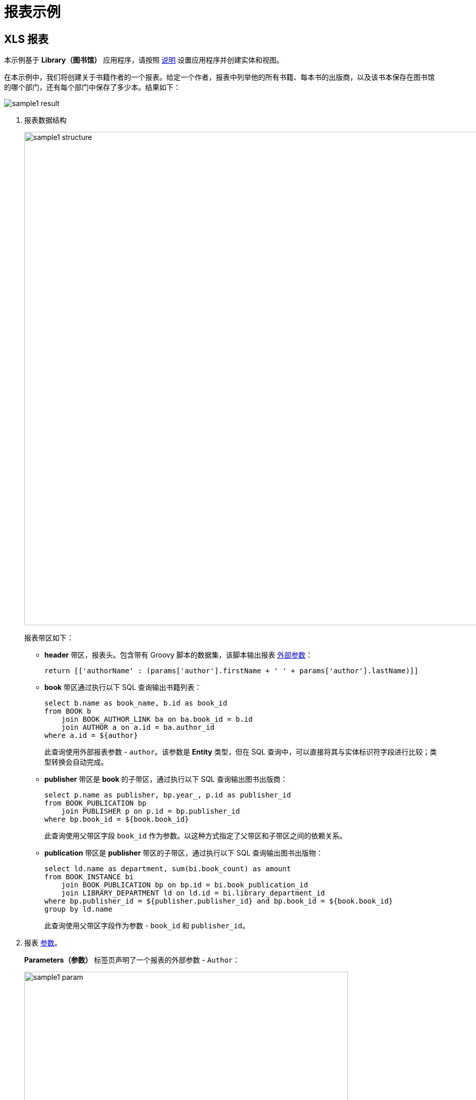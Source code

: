 [[examples]]
= 报表示例

[[example_xls]]
== XLS 报表

本示例基于 *Library（图书馆）* 应用程序，请按照 xref:getting-started.adoc#project_setup_report[说明] 设置应用程序并创建实体和视图。

在本示例中，我们将创建关于书籍作者的一个报表。给定一个作者，报表中列举他的所有书籍、每本书的出版商，以及该书本保存在图书馆的哪个部门，还有每个部门中保存了多少本。结果如下：

image::sample1_result.png[align="center"]

. 报表数据结构
+
--
image::sample1-structure.png[align="center",width="977"]

报表带区如下：

* *header* 带区，报表头。包含带有 Groovy 脚本的数据集，该脚本输出报表 xref:creation/parameters.adoc[外部参数]：
+
[source, groovy,indent=0]
----
return [['authorName' : (params['author'].firstName + ' ' + params['author'].lastName)]]
----

* *book* 带区通过执行以下 SQL 查询输出书籍列表：
+
[source,sql,indent=0]
----
select b.name as book_name, b.id as book_id
from BOOK b
    join BOOK_AUTHOR_LINK ba on ba.book_id = b.id
    join AUTHOR a on a.id = ba.author_id
where a.id = ${author}
----
+
此查询使用外部报表参数 - `author`。该参数是 *Entity* 类型，但在 SQL 查询中，可以直接将其与实体标识符字段进行比较；类型转换会自动完成。

* *publisher* 带区是 *book* 的子带区，通过执行以下 SQL 查询输出图书出版商：
+
[source,sql,indent=0]
----
select p.name as publisher, bp.year_, p.id as publisher_id
from BOOK_PUBLICATION bp
    join PUBLISHER p on p.id = bp.publisher_id
where bp.book_id = ${book.book_id}
----
+
此查询使用父带区字段 `++book_id++` 作为参数。以这种方式指定了父带区和子带区之间的依赖关系。

* *publication* 带区是 *publisher* 带区的子带区，通过执行以下 SQL 查询输出图书出版物：
+
[source,sql,indent=0]
----
select ld.name as department, sum(bi.book_count) as amount
from BOOK_INSTANCE bi
    join BOOK_PUBLICATION bp on bp.id = bi.book_publication_id
    join LIBRARY_DEPARTMENT ld on ld.id = bi.library_department_id
where bp.publisher_id = ${publisher.publisher_id} and bp.book_id = ${book.book_id}
group by ld.name
----
+
此查询使用父带区字段作为参数 - `++book_id++` 和 `++publisher_id++`。
--

. 报表 xref:creation/parameters.adoc[参数]。
+
*Parameters（参数）* 标签页声明了一个报表的外部参数 - `Author`：
+
image::sample1-param.png[align="center",width="642"]
+
运行报表时，用户必须输入此参数。书籍作者是通过应用程序中的 `Author.list` 视图进行选择的。

. 报表 xref:creation/templates.adoc#template_xls[模板]。
+
*Templates（模板）* 标签页包含一个 XLS 模板，从 link:{attachmentsdir}/BooksByAuthor.xls[BooksByAuthor.xls] 加载。
+
image::sample1-template.png[align="center",width="642"]

可以从 *Reports（报表）* -> *Run Report（运行报表）* 视图运行该报表。

[[crosstab_xls]]
== 交叉报表

本示例基于 *Library（图书馆）* 应用程序，请按照 xref:getting-started.adoc#project_setup_report[说明] 设置应用程序并创建实体和视图。

本示例中，我们将创建一个图书馆部门的交叉报表，列举图书馆每个部门每个月买多少本书。报表内容会向水平和垂直方向填充，并为每个部门计算每个月的数量：

image::crosstab_result.png[align="center"]

创建交叉报表时，请在报表详情视图的 xref:creation/bands.adoc[区域] 标签页上选择 *Crosstab（双向）* 带区方向。选择此方向将自动添加三个数据集：

. `<band_name>`*_dynamic_header* - 这个数据集的数据将向右复制，类似于包含表格列标题的垂直带区。

. `<band_name>`*_master_data* - 这个数据集的数据向下复制，类似于包含表格行标题的水平带区。

. `<band_name>` - 与其所属带区名称相同的数据集，是实现单元格矩阵的主内容带区。

这些数据集可以是任何支持的数据集类型：xref:creation/bands.adoc#structure_sql[SQL]、xref:creation/bands.adoc#structure_jpql[JPQL]、xref:creation/bands.adoc#structure_groovy[Groovy] 等。

例如，对于 *Library* 示例程序中 `BookInstance` 实体的交叉报表具有下列结构：

image::crosstab-structure.png[align="center",width="1145"]

. 报表数据 xref:creation/bands.adoc[结构]。有三个数据集：
+
* `bi_dynamic_header` 数据集将返回月份的名称：
+
[source, groovy,indent=0]
----
import java.text.DateFormatSymbols

List result = new ArrayList()
DateFormatSymbols dateFormatSymbols = DateFormatSymbols.getInstance(Locale.ENGLISH)
for (i in 0..dateFormatSymbols.months.length - 1) {
    result.add(["header_id" : i + 1, "month_name" : dateFormatSymbols.months[i]])
}
return result
----
+
* `bi_master_data` 数据集返回用户选择的图书馆部门的名称和 ID，这些数据以 xref:creation/parameters.adoc[外部报表参数] 的形式提供：
+
[source, sql,indent=0]
----
select name as name, id as department_id
from LIBRARY_DEPARTMENT
where id in (${selected_departments})
----
+
* `bi` 数据集为矩阵单元格提供数据，数据内容为部门每月购进的书本总数。使用 `bi_master_data@department_id`（部门 ID）作为单元格的垂直坐标，使用 `bi_dynamic_header@header_id`（月份名称）作为单元格的水平坐标，并用 `amount` 值填充对应的矩阵单元格。
+
在下面的示例中，报表还有两个外部参数：`start_date` 和 `end_date` 用于定义书籍实例创建日期的范围。最好使用 xref:creation/parameters.adoc#validation[交叉参数验证] 来确保参数值在合理的范围。
+
[source, sql,indent=0]
----
select bi.library_department_id as bi_master_data@department_id,
       month(bi.created_date) as bi_dynamic_header@header_id,
       sum(bi.book_count) as "amount"
from BOOK_INSTANCE bi
where bi.created_date >= ${start_date} and bi.created_date<= ${end_date}
and bi.library_department_id in (${bi_master_data@department_id})
and month(bi.created_date) in (${bi_dynamic_header@header_id})
group by bi.library_department_id,month(bi.created_date)
order by bi.library_department_id,month(bi.created_date)
----

. 报表 xref:creation/parameters.adoc[参数]。
+
*Parameters（参数）* 标签页包含声明的 3 个报表外部参数 - `selected_departments`，`start_date`，`end_date`：
+
image::crosstab-external-params.png[align="center",width="819"]
+
当运行报表时，用户需要输入这些参数。可以通过应用程序的 `LibraryDepartment.list` 视图选取部门。

. 报表 xref:creation/templates.adoc[模板]。
+
可以使用 *Microsoft Office* 或 *LibreOffice* 创建 XLS 报表模板。
+
模板示例：link:{attachmentsdir}/DepartmentBooks.xls[DepartmentBooks.xls]，垂直方向上输出 `Departments`，水平方向输出按月份统计的书籍数量。
+
报表模板包含交叉带区的所有三个数据集对应的 xref:creation/templates.adoc#template_xls_regions[命名区域] 以及列标题的命名区域： `<band_name>_header`。在这个例子中，是 `bi_header`。

可以在通用报表列表视图 *Reports（报表）-> *Run Reports（运行报表）* 运行。

// [[example_jasper]]
// == JasperReports 报表
// 本示例基于 *Library（图书馆）* 应用程序，请按照 xref:getting-started.adoc#project_setup_report[说明] 设置应用程序并创建实体和视图。

// 本示例中，我们将创建一个 JRXML 报表展示某个部门内图书出版物的列表：

// .报表结果
// image::sample_jasper_result.png[align="center"]

// . xref:creation/data-structure.adoc[报表数据结构]。
// +
// --
// .报表数据结构
// image::sample_jasper_structure.png[align="center"]

// 数据带区：

// * *Header* band - 报表头。包含 Groovy 脚本的数据集，该脚本输出报表 xref:creation/parameter-and-format.adoc#parameters[外部参数] 值：
// +
// [source, groovy,indent=0]
// ----
// [['library_department_name' : params['library_department'].name]]
// ----

// * *Data* 带区通过运行以下 Groovy 脚本输出书籍实例的列表，外部输入参数为部门：
// +
// [source, groovy,indent=0]
// ----
// include::example$/ex2/src/main/resources/reports/ex2/docrefs/sample_jasper.groovy[]
// ----
// +
// 此查询使用外部报表参数 - `library_department`。这个参数是 *Entity* 类型，但可以直接将其与实体标识符字段进行比较，类型转换会自动完成。
// --

// . 报表 xref:creation/parameter-and-format.adoc[参数]。
// +
// *Parameters and Formats（参数和格式）* 标签页包含一个声明的报表外部参数 - `Department`：
// +
// .报表参数
// image::sample_jasper_paramters.png[align="center"]
// +
// 运行报表时，用户必须输入此参数。部门是通过应用程序中的 `jmxrpr_LibraryDepartment.browse` 视图选择的。

// . 报表 xref:creation/templates.adoc#template_jasper[模板]。
// +
// --
// 新建 JRXML 文件或者下载 link:{attachmentsdir}/BookAvailability.jrxml[BookAvailability.jrxml]，该文件包含下列内容：

// [source, xml,indent=0]
// .BookAvailability.jrxml
// ----
// include::example$/ex2/src/main/resources/reports/ex2/docrefs/BookAvailability.jrxml[]
// ----

// 这个模板中的表格与子数据集绑定。`title` 元素直接使用 *Header* 区数据。可以在 JasperReports 可视化设计器中打开模板文件来查看报表布局。

// 将新模板上传到应用程序，选择任何一种输出类型，并将其设置为默认值：

// .报表模板
// image::sample_jasper_template.png[align="center"]
// --

// 可以在通用报表列表视图 *Reports（报表）-> *Run Reports（运行报表）* 运行。

// [[example_html]]
// == HTML/PDF 报表（分页/页眉页脚）

// 本示例基于 *Library（图书馆）* 应用程序，请按照 xref:getting-started.adoc#project_setup_report[说明] 设置应用程序并创建实体和视图。

// 在本示例中，我们希望创建一个关于书籍简介的报表：使用横向展示，每页带有页码、页眉和页脚，并使用特殊的 CSS 规则和属性进行配置。输出格式是 HTML 导出为 PDF：

// .报表结果
// image::example_html_result.png[align="center"]

// . 报表数据 xref:creation/data-structure.adoc[结构]
// +
// --
// 创建一个没有参数的简易报表。使用 JPQL 查询所有书籍实体的本地属性：`name` 和 `summary`。

// .报表数据结构
// image::example_html_structure.png[align="center"]
// --

// . 报表 xref:creation/templates.adoc#template_html[模板]。

// +
// --
// 现在创建报表模板文件。在这里定义页眉和页脚块，页眉和页脚会在每页 PDF 都打印。此外，需要使用特殊的 `page-break-before:always` CSS 属性，在每个书籍信息块之前生成分页符。

// 如下所示，使用 *FreeMarker* 语法将数据插入到模板中。完整的 FreeMarker 请参阅： https://freemarker.apache.org/docs/[文档^]。

// [source, html,indent=0]
// ----
// include::example$/ex2/src/main/resources/reports/ex2/docrefs/BookSummary.html[tags=html-body]
// ----
// --

// . CSS 规则
// +
// --
// 将使用以下 CSS 代码来设置页眉页脚位置：

// [source, css,indent=0]
// ----
// include::example$/ex2/src/main/resources/reports/ex2/docrefs/BookSummary.html[tags=hf-css]
// ----

// 下列 CSS 代码调整 PDF 页面展示，以及主要内容的边距以防止内容和页眉/页脚重叠：

// [source, css,indent=0]
// ----
// include::example$/ex2/src/main/resources/reports/ex2/docrefs/BookSummary.html[tags=body-css]
// ----

// 最终，完整的 link:{attachmentsdir}/BookSummary.html[BookSummary.html] 文件如下：

// [source, html,indent=0]
// ----
// include::example$/ex2/src/main/resources/reports/ex2/docrefs/BookSummary.html[tags=**]
// ----
// --

// . 创建报表模板，这里我们选择 *Freemarker* 模板类型：
// +
// --
// .模板编辑器
// image::example_html_template.png[align="center"]

// 可以在通用报表列表视图 *Reports（报表）-> *Run Reports（运行报表）* 运行。
// --

// [[example_html_groovy_template]]
// == HTML 报表（Groovy 模板引擎）

// 本示例基于 *Library（图书馆）* 应用程序，请按照 xref:getting-started.adoc#project_setup_report[说明] 设置应用程序并创建实体和视图。

// 本示例创建一个展示某个城镇中图书出版物列表的报表。输出格式为 HTML：

// .报表结果
// image::html_groovy_result.png[align="center"]

// . 使用 JPQL 数据集创建报表：
// +
// .报表数据结构
// image::html_groovy_structure.png[align="center"]
// +
// `BookPublications` 区域用来输出图书出版物列表，使用如下 JPQL 查询语句：
// +
// [source, sql,indent=0]
// .BookPublications 数据集
// ----
// select
// b.name as "book",
// p.name as "publisher"
// from jmxrpr_BookPublication bp
// left join bp.book b
// left join bp.publisher p
//  where bp.town.id = ${town}
// ----
// +
// 这个查询使用了外部的报表参数 - `town`。该参数是 *Entity* 类型；但是，在 JPQL 查询语句中可以直接用来跟实体标识符进行比较；后台会自动做转换。

// . 报表 xref:creation/parameter-and-format.adoc[参数]：
// +
// 在 *Parameters and Formats（参数和格式）* 标签页声明了一个报表外部参数 - `Town`：
// +
// .报表参数
// image::html_groovy_parameter.png[align="center"]
// +
// 当运行报表时，用户必须输入该参数。城镇的选择会通过 `jmxrpr_Town.browse` 视图进行。

// . 报表 xref:creation/templates.adoc#template_html[模板]
// +
// 新建一个 HTML 文件包含下列内容，或者下载 link:{attachmentsdir}/PublicationByTown.html[PublicationByTown.html] 模板：
// +
// [source, html,indent=0]
// .PublicationsTemplate
// ----
// include::example$/ex2/src/main/resources/reports/ex2/docrefs/PublicationByTown.html[tags=**]
// ----
// +
// 输入参数的值用来生成报表标题：`${Root.fields.town.name}`。
// +
// `bookPublications` 变量定义如下：
// +
// [source, groovy,indent=0]
// ----
// include::example$/ex2/src/main/resources/reports/ex2/docrefs/PublicationByTown.html[tags=bookPublications]
// ----
// +
// 该变量在表格体中用来显示报表字段。
// +
// [source, groovy,indent=0]
// ----
// include::example$/ex2/src/main/resources/reports/ex2/docrefs/PublicationByTown.html[tags=report-fields]
// ----
// +
// 上传新的模板，然后选择 HTML 输出类型，在 *Template type（模板类型）* 处选择 *Groovy template* 并设置为默认：
// +
// .Report 模板编辑器
// image::html_groovy_template.png[align="center"]

// 可以在通用报表列表视图 *Reports（报表）-> *Run Reports（运行报表）* 运行。
